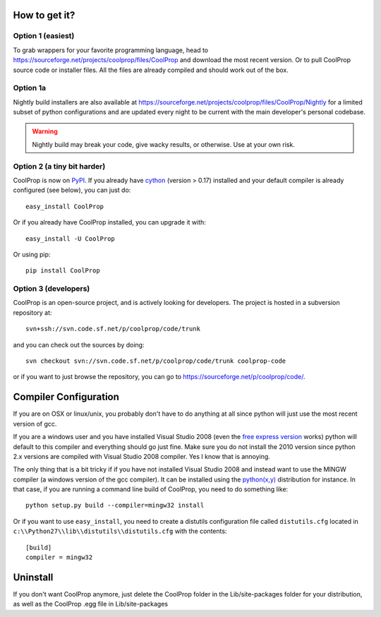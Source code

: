 How to get it?
==============

Option 1 (easiest)
^^^^^^^^^^^^^^^^^^

To grab wrappers for your favorite programming language, head to https://sourceforge.net/projects/coolprop/files/CoolProp and download the most recent version.  Or to pull CoolProp source code or installer files.  All the files are already compiled and should work out of the box.

Option 1a
^^^^^^^^^

Nightly build installers are also available at https://sourceforge.net/projects/coolprop/files/CoolProp/Nightly for a limited subset of python configurations and are updated every night to be current with the main developer's personal codebase.

.. warning::

    Nightly build may break your code, give wacky results, or otherwise. Use at your own risk.

Option 2 (a tiny bit harder)
^^^^^^^^^^^^^^^^^^^^^^^^^^^^

CoolProp is now on `PyPI <http://pypi.python.org/pypi/CoolProp>`_.  If you already have `cython <http://www.cython.org>`_ (version > 0.17) installed and your default compiler is already configured (see below), you can just do::

    easy_install CoolProp
    
Or if you already have CoolProp installed, you can upgrade it with::

    easy_install -U CoolProp
    
Or using pip::

    pip install CoolProp
    
Option 3 (developers)
^^^^^^^^^^^^^^^^^^^^^

CoolProp is an open-source project, and is actively looking for developers.  The project is hosted in a subversion repository at::

    svn+ssh://svn.code.sf.net/p/coolprop/code/trunk
    
and you can check out the sources by doing::

    svn checkout svn://svn.code.sf.net/p/coolprop/code/trunk coolprop-code

or if you want to just browse the repository, you can go to https://sourceforge.net/p/coolprop/code/.

Compiler Configuration
======================
If you are on OSX or linux/unix, you probably don't have to do anything at all since python will just use the most recent version of gcc.

If you are a windows user and you have installed Visual Studio 2008 (even the `free express version <http://www.microsoft.com/visualstudio/en-us/products/2008-editions/express>`_ works) python will default to this compiler and everything should go just fine.  Make sure you do not install the 2010 version since python 2.x versions are compiled with Visual Studio 2008 compiler.  Yes I know that is annoying.

The only thing that is a bit tricky if if you have not installed Visual Studio 2008 and instead want to use the MINGW compiler (a windows version of the gcc compiler).  It can be installed using the `python(x,y) <http://www.pythonxy.com>`_ distribution for instance.  In that case, if you are running a command line build of CoolProp, you need to do something like::

    python setup.py build --compiler=mingw32 install
    
Or if you want to use ``easy_install``, you need to create a distutils configuration file called ``distutils.cfg`` located in ``c:\\Python27\\lib\\distutils\\distutils.cfg`` with the contents::

    [build]
    compiler = mingw32

Uninstall
=========
If you don't want CoolProp anymore, just delete the CoolProp folder in the Lib/site-packages folder for your distribution, as well as the CoolProp .egg file in Lib/site-packages